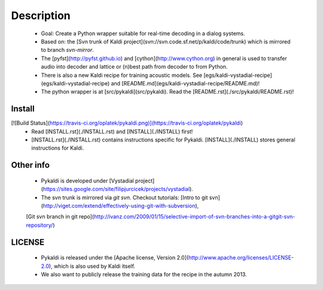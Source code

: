 Description
=====
 * Goal: Create a Python wrapper suitable for real-time decoding in a dialog systems.
 * Based on: the [Svn trunk of Kaldi project](svn://svn.code.sf.net/p/kaldi/code/trunk) which is mirrored to branch `svn-mirror`.
 * The [pyfst](http://pyfst.github.io) and [cython](http://www.cython.org) in general is used to transfer audio into decoder and lattice or (n)best path from decoder to from Python.
 * There is also a new Kaldi recipe for training acoustic models. See [egs/kaldi-vystadial-recipe](egs/kaldi-vystadial-recipe) and [README.md](egs/kaldi-vystadial-recipe/README.md)!
 * The python wrapper is at [src/pykaldi](src/pykaldi). Read the [README.rst](./src/pykaldi/README.rst)!


Install
-------
[![Build Status](https://travis-ci.org/oplatek/pykaldi.png)](https://travis-ci.org/oplatek/pykaldi)
 * Read [INSTALL.rst](./INSTALL.rst) and [INSTALL](./INSTALL) first!
 * [INSTALL.rst](./INSTALL.rst) contains instructions specific for Pykaldi. [INSTALL](./INSTALL) stores general instructions for Kaldi.


Other info
----------
 * Pykaldi is developed under [Vystadial project](https://sites.google.com/site/filipjurcicek/projects/vystadial).
 * The svn trunk is mirrored via `git svn`. Checkout tutorials: [Intro to git svn](http://viget.com/extend/effectively-using-git-with-subversion), 
 [Git svn branch in git repo](http://ivanz.com/2009/01/15/selective-import-of-svn-branches-into-a-gitgit-svn-repository/)

LICENSE
--------
 * Pykaldi is released under the [Apache license, Version 2.0](http://www.apache.org/licenses/LICENSE-2.0), which is also used by Kaldi itself. 
 * We also want to publicly release the training data for the recipe in the autumn 2013.
